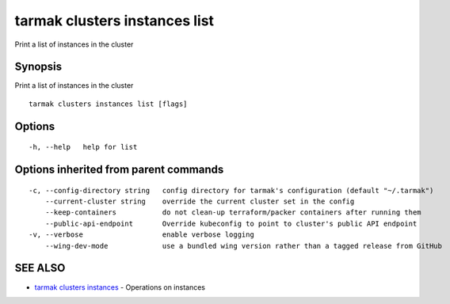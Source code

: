 .. _tarmak_clusters_instances_list:

tarmak clusters instances list
------------------------------

Print a list of instances in the cluster

Synopsis
~~~~~~~~


Print a list of instances in the cluster

::

  tarmak clusters instances list [flags]

Options
~~~~~~~

::

  -h, --help   help for list

Options inherited from parent commands
~~~~~~~~~~~~~~~~~~~~~~~~~~~~~~~~~~~~~~

::

  -c, --config-directory string   config directory for tarmak's configuration (default "~/.tarmak")
      --current-cluster string    override the current cluster set in the config
      --keep-containers           do not clean-up terraform/packer containers after running them
      --public-api-endpoint       Override kubeconfig to point to cluster's public API endpoint
  -v, --verbose                   enable verbose logging
      --wing-dev-mode             use a bundled wing version rather than a tagged release from GitHub

SEE ALSO
~~~~~~~~

* `tarmak clusters instances <tarmak_clusters_instances.html>`_ 	 - Operations on instances

